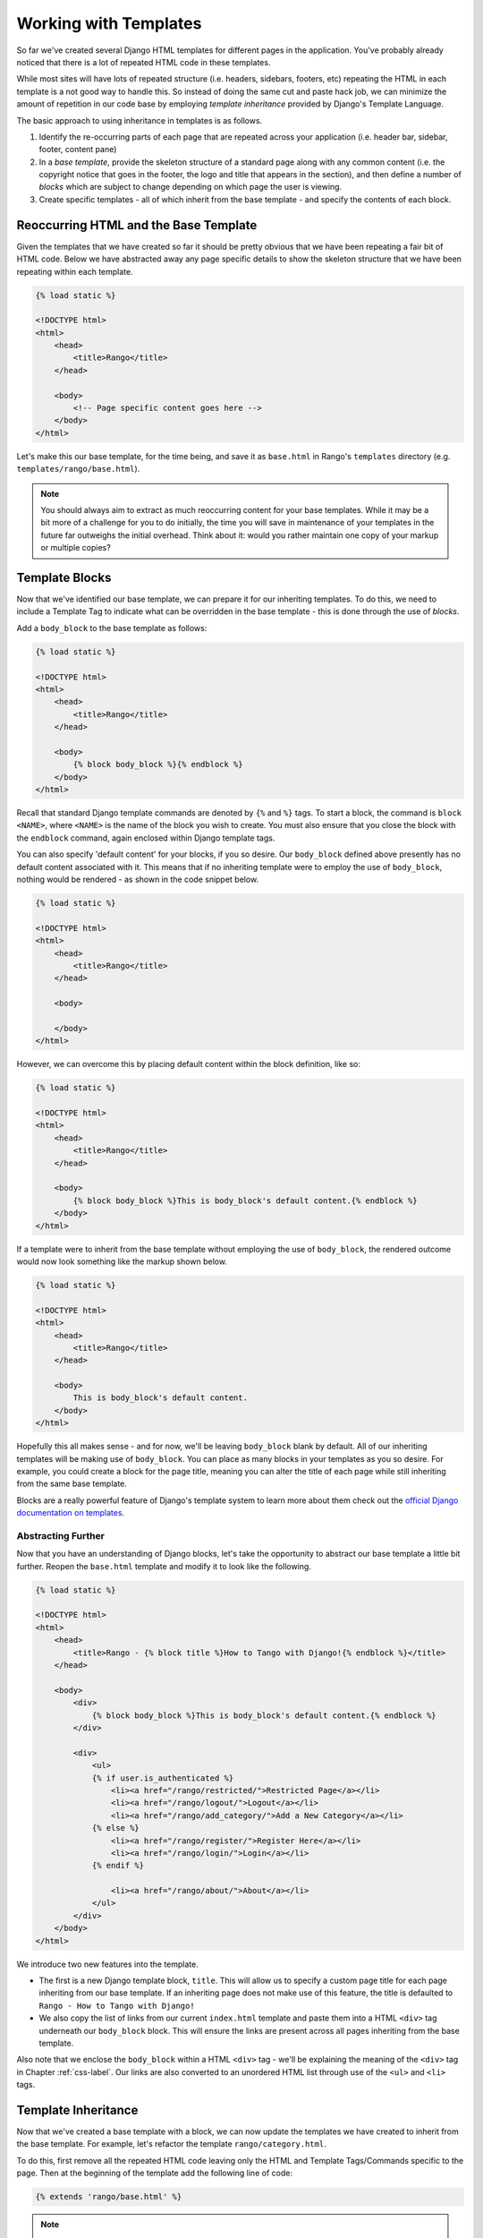 Working with Templates
======================
So far we've created several Django HTML templates for different pages in the application. You've probably already noticed that there is a lot of repeated HTML code in these templates.

While most sites will have lots of repeated structure (i.e. headers, sidebars, footers, etc) repeating the HTML in each template is a not good way to handle this. So instead of doing the same cut and paste hack job, we can minimize the amount of repetition in our code base by employing *template inheritance* provided by Django's Template Language.

The basic approach to using inheritance in templates is as follows.

#. Identify the re-occurring parts of each page that are repeated across your application (i.e. header bar, sidebar, footer, content pane)
#. In a *base template*, provide the skeleton structure of a standard page along with any common content (i.e. the copyright notice that goes in the footer, the logo and title that appears in the section), and then define a number of *blocks* which are subject to change depending on which page the user is viewing.
#. Create specific templates - all of which inherit from the base template - and specify the contents of each block.

Reoccurring HTML and the Base Template
--------------------------------------
Given the templates that we have created so far it should be pretty obvious that we have been repeating a fair bit of HTML code. Below we have abstracted away any page specific details to show the skeleton structure that we have been repeating within each template.

.. code-block:: html
	
	{% load static %}

	<!DOCTYPE html>
	<html>
	    <head>
	        <title>Rango</title>
	    </head>
	
	    <body>
	        <!-- Page specific content goes here -->
	    </body>
	</html>

Let's make this our base template, for the time being, and save it as ``base.html`` in Rango's ``templates`` directory (e.g. ``templates/rango/base.html``). 

.. note:: You should always aim to extract as much reoccurring content for your base templates. While it may be a bit more of a challenge for you to do initially, the time you will save in maintenance of your templates in the future far outweighs the initial overhead. Think about it: would you rather maintain one copy of your markup or multiple copies?


Template Blocks
---------------
Now that we've identified our base template, we can prepare it for our inheriting templates. To do this, we need to include a Template Tag to indicate what can be overridden in the base template - this is done through the use of *blocks*.

Add a ``body_block`` to the base template as follows:

.. code-block:: html
	
	{% load static %}

	<!DOCTYPE html>
	<html>
	    <head>
	        <title>Rango</title>
	    </head>
	
	    <body>
	        {% block body_block %}{% endblock %}
	    </body>
	</html>

Recall that standard Django template commands are denoted by ``{%`` and ``%}`` tags. To start a block, the command is ``block <NAME>``, where ``<NAME>`` is the name of the block you wish to create. You must also ensure that you close the block with the ``endblock`` command, again enclosed within Django template tags.

You can also specify 'default content' for your blocks, if you so desire. Our ``body_block`` defined above presently has no default content associated with it. This means that if no inheriting template were to employ the use of ``body_block``, nothing would be rendered - as shown in the code snippet below.

.. code-block:: html
	
	{% load static %}

	<!DOCTYPE html>
	<html>
	    <head>
	        <title>Rango</title>
	    </head>
	
	    <body>
	        
	    </body>
	</html>

However, we can overcome this by placing default content within the block definition, like so:

.. code-block:: html
	
	{% load static %}

	<!DOCTYPE html>
	<html>
	    <head>
	        <title>Rango</title>
	    </head>
	
	    <body>
	        {% block body_block %}This is body_block's default content.{% endblock %}
	    </body>
	</html>

If a template were to inherit from the base template without employing the use of ``body_block``, the rendered outcome would now look something like the markup shown below.

.. code-block:: html
	
	{% load static %}

	<!DOCTYPE html>
	<html>
	    <head>
	        <title>Rango</title>
	    </head>
	
	    <body>
	        This is body_block's default content.
	    </body>
	</html>

Hopefully this all makes sense - and for now, we'll be leaving ``body_block`` blank by default. All of our inheriting templates will be making use of ``body_block``. You can place as many blocks in your templates as you so desire. For example, you could create a block for the page title, meaning you can alter the title of each page while still inheriting from the same base template.

Blocks are a really powerful feature of Django's template system to learn more about them check out the `official Django documentation on templates <https://docs.djangoproject.com/en/1.5/topics/templates/#id1>`_.

Abstracting Further
...................
Now that you have an understanding of Django blocks, let's take the opportunity to abstract our base template a little bit further. Reopen the ``base.html`` template and modify it to look like the following.

.. code-block:: html
	
	{% load static %}

	<!DOCTYPE html>
	<html>
	    <head>
	        <title>Rango - {% block title %}How to Tango with Django!{% endblock %}</title>
	    </head>

	    <body>
	        <div>
	            {% block body_block %}This is body_block's default content.{% endblock %}
	        </div>
	        
	        <div>
	            <ul>
	            {% if user.is_authenticated %}
	                <li><a href="/rango/restricted/">Restricted Page</a></li>
	                <li><a href="/rango/logout/">Logout</a></li>
	                <li><a href="/rango/add_category/">Add a New Category</a></li>
	            {% else %}
	                <li><a href="/rango/register/">Register Here</a></li>
	                <li><a href="/rango/login/">Login</a></li>
	            {% endif %}
	                
	                <li><a href="/rango/about/">About</a></li>
	            </ul>
	        </div>
	    </body>
	</html>

We introduce two new features into the template.

* The first is a new Django template block, ``title``. This will allow us to specify a custom page title for each page inheriting from our base template. If an inheriting page does not make use of this feature, the title is defaulted to ``Rango - How to Tango with Django!``
* We also copy the list of links from our current ``index.html`` template and paste them into a HTML ``<div>`` tag underneath our ``body_block`` block. This will ensure the links are present across all pages inheriting from the base template.

Also note that we enclose the ``body_block`` within a HTML ``<div>`` tag - we'll be explaining the meaning of the ``<div>`` tag in Chapter :ref:`css-label`. Our links are also converted to an unordered HTML list through use of the ``<ul>`` and ``<li>`` tags.

Template Inheritance
--------------------
Now that we've created a base template with a block, we can now update the templates we have created to inherit from the base template. For example, let's refactor the template ``rango/category.html``.

To do this, first remove all the repeated HTML code leaving only the HTML and Template Tags/Commands specific to the page. Then at the beginning of the template add the following line of code:

.. code-block:: html
	
	{% extends 'rango/base.html' %}

.. note:: The parameter you supply to the ``extends`` command should be relative from your project's ``templates`` directory. For example, all templates we use for Rango should extend from ``rango/base.html``, not ``base.html``.

The ``extends`` command takes one parameter, the template which is to be extended/inherited from (i.e. ``rango/base.html``). We can then modify the ``category.html`` template so it looks like the following complete example.

.. code-block:: html
	
	{% extends 'rango/base.html' %}
	
	{% block title %}{{ category_name }}{% endblock %}
	
	{% block body_block %}
	    <h1>{{ category_name }}</h1>
	    
	    {% if pages %}
	    <ul>
	        {% for page in pages %}
	        <li><a href="{{ page.url }}">{{ page.title }}</a></li>
	        {% endfor %}
	    </ul>
	    {% else %}
	        <strong>No pages currently in category.</strong>
	    {% endif %}
	{% endblock %}

Now that we inherit from ``base.html``, all that exists within the ``category.html` template is the ``extends`` command, the ``title`` block and the ``body_block`` block. You don't need a well-formatted HTML document because ``base.html`` provides all the groundwork for you. All you're doing is plugging in additional content to the base template to create the complete HTML document which is sent to the client's browser.

.. note:: 

 	Templates are very powerful and you can even create your own template tags. Here we have shown how we can minimise the repetition of structure HTML in our templates.

	However, templates are can also to minimise code within views too. For example, if you had a list of items generated from a database table that you would like to be presented on each page, it is then possible to construct templates that make the call to a specific view to render that part of the part. This saves you from calling the functions to retrieve the data and passing that data to the template for every view that displays that list.
	
	To learn more about the extensive functionality offered by Django's template language, check out the official `Django documentation on templates <https://docs.djangoproject.com/en/1.5/topics/templates/>`_. 


Exercises
---------

	* Update all the other existing templates within Rango's repertoire to extends from the ``rango/base.html`` template. Follow the same process as demonstrated above. Once completed, your templates should all inherit from ``base.html``, as demonstrated in Figure :num:`fig-rango-template-inheritance`.

	* Update ``rango/base.html`` to include links to login, logout, register, add a new category, etc. Remember to check if the user is authenticated to control whether you show login/register or logout/add new category.
	

.. _fig-rango-template-inheritance:

.. figure:: ../images/rango-template-inheritance.pdf
	
	A UML class diagram demonstrating how your templates should inherit from ``base.html``.
	

